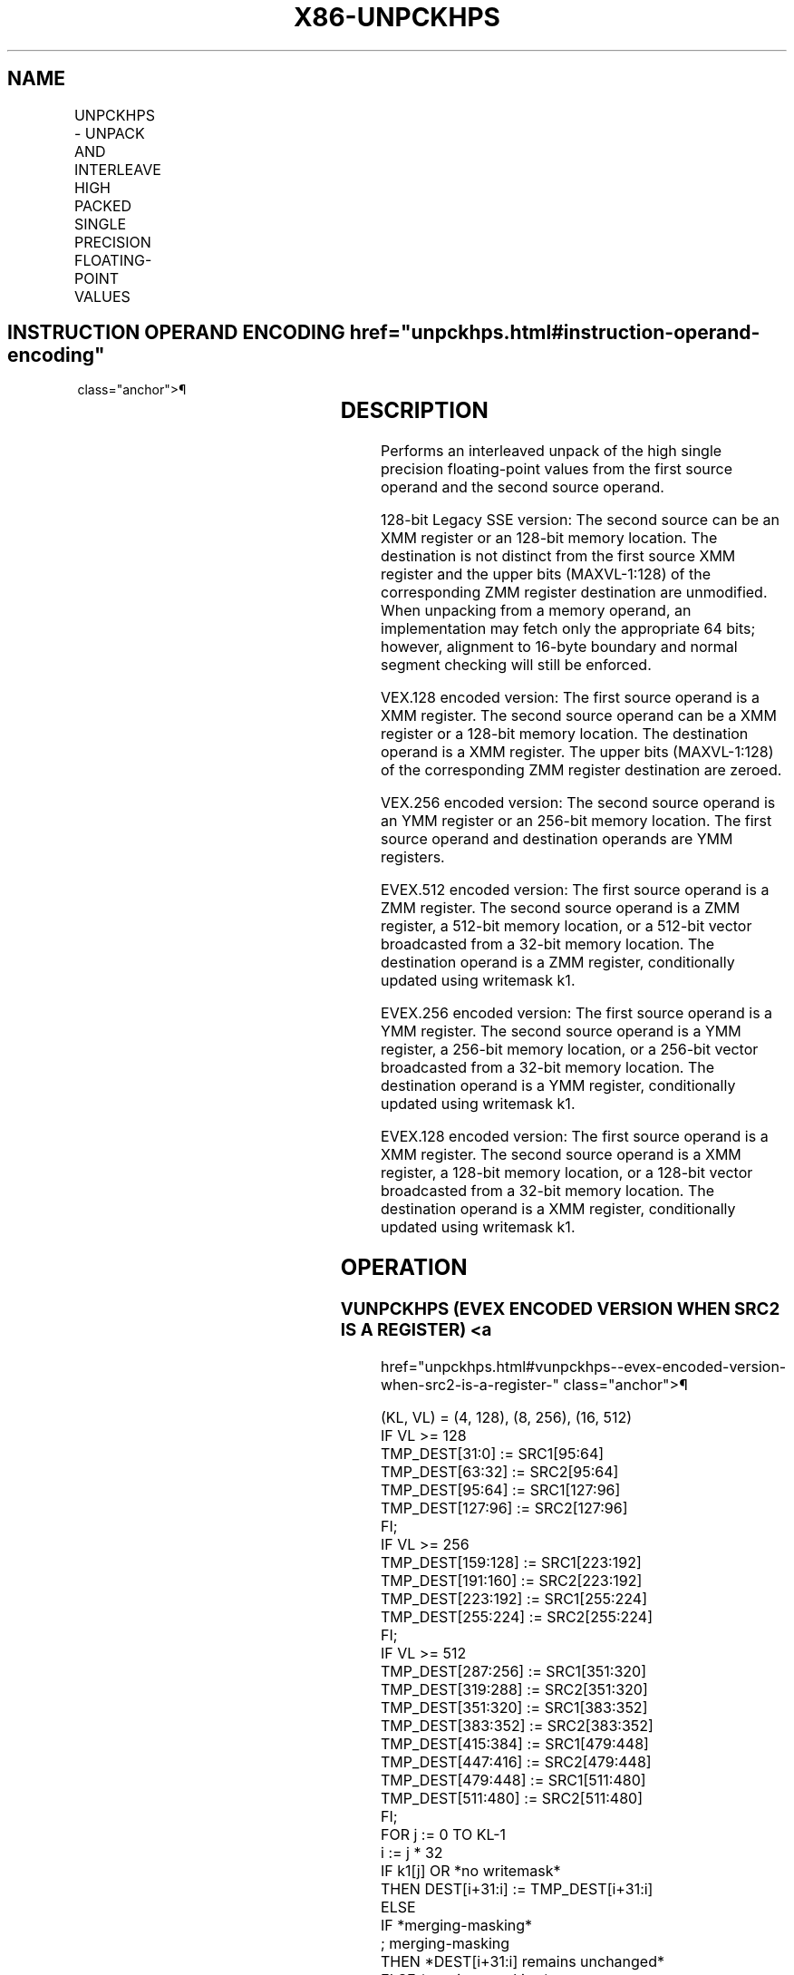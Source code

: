 '\" t
.nh
.TH "X86-UNPCKHPS" "7" "December 2023" "Intel" "Intel x86-64 ISA Manual"
.SH NAME
UNPCKHPS - UNPACK AND INTERLEAVE HIGH PACKED SINGLE PRECISION FLOATING-POINT VALUES
.TS
allbox;
l l l l l 
l l l l l .
\fBOpcode/Instruction\fP	\fBOp / En\fP	\fB64/32 bit Mode Support\fP	\fBCPUID Feature Flag\fP	\fBDescription\fP
T{
NP 0F 15 /r UNPCKHPS xmm1, xmm2/m128
T}	A	V/V	SSE	T{
Unpacks and Interleaves single precision floating-point values from high quadwords of xmm1 and xmm2/m128.
T}
T{
VEX.128.0F.WIG 15 /r VUNPCKHPS xmm1, xmm2, xmm3/m128
T}	B	V/V	AVX	T{
Unpacks and Interleaves single precision floating-point values from high quadwords of xmm2 and xmm3/m128.
T}
T{
VEX.256.0F.WIG 15 /r VUNPCKHPS ymm1, ymm2, ymm3/m256
T}	B	V/V	AVX	T{
Unpacks and Interleaves single precision floating-point values from high quadwords of ymm2 and ymm3/m256.
T}
T{
EVEX.128.0F.W0 15 /r VUNPCKHPS xmm1 {k1}{z}, xmm2, xmm3/m128/m32bcst
T}	C	V/V	AVX512VL AVX512F	T{
Unpacks and Interleaves single precision floating-point values from high quadwords of xmm2 and xmm3/m128/m32bcst and write result to xmm1 subject to writemask k1.
T}
T{
EVEX.256.0F.W0 15 /r VUNPCKHPS ymm1 {k1}{z}, ymm2, ymm3/m256/m32bcst
T}	C	V/V	AVX512VL AVX512F	T{
Unpacks and Interleaves single precision floating-point values from high quadwords of ymm2 and ymm3/m256/m32bcst and write result to ymm1 subject to writemask k1.
T}
T{
EVEX.512.0F.W0 15 /r VUNPCKHPS zmm1 {k1}{z}, zmm2, zmm3/m512/m32bcst
T}	C	V/V	AVX512F	T{
Unpacks and Interleaves single precision floating-point values from high quadwords of zmm2 and zmm3/m512/m32bcst and write result to zmm1 subject to writemask k1.
T}
.TE

.SH INSTRUCTION OPERAND ENCODING  href="unpckhps.html#instruction-operand-encoding"
class="anchor">¶

.TS
allbox;
l l l l l l 
l l l l l l .
\fBOp/En\fP	\fBTuple Type\fP	\fBOperand 1\fP	\fBOperand 2\fP	\fBOperand 3\fP	\fBOperand 4\fP
A	N/A	ModRM:reg (r, w)	ModRM:r/m (r)	N/A	N/A
B	N/A	ModRM:reg (w)	VEX.vvvv (r)	ModRM:r/m (r)	N/A
C	Full	ModRM:reg (w)	EVEX.vvvv (r)	ModRM:r/m (r)	N/A
.TE

.SH DESCRIPTION
Performs an interleaved unpack of the high single precision
floating-point values from the first source operand and the second
source operand.

.PP
128-bit Legacy SSE version: The second source can be an XMM register or
an 128-bit memory location. The destination is not distinct from the
first source XMM register and the upper bits (MAXVL-1:128) of the
corresponding ZMM register destination are unmodified. When unpacking
from a memory operand, an implementation may fetch only the appropriate
64 bits; however, alignment to 16-byte boundary and normal segment
checking will still be enforced.

.PP
VEX.128 encoded version: The first source operand is a XMM register. The
second source operand can be a XMM register or a 128-bit memory
location. The destination operand is a XMM register. The upper bits
(MAXVL-1:128) of the corresponding ZMM register destination are zeroed.

.PP
VEX.256 encoded version: The second source operand is an YMM register or
an 256-bit memory location. The first source operand and destination
operands are YMM registers.

.PP
EVEX.512 encoded version: The first source operand is a ZMM register.
The second source operand is a ZMM register, a 512-bit memory location,
or a 512-bit vector broadcasted from a 32-bit memory location. The
destination operand is a ZMM register, conditionally updated using
writemask k1.

.PP
EVEX.256 encoded version: The first source operand is a YMM register.
The second source operand is a YMM register, a 256-bit memory location,
or a 256-bit vector broadcasted from a 32-bit memory location. The
destination operand is a YMM register, conditionally updated using
writemask k1.

.PP
EVEX.128 encoded version: The first source operand is a XMM register.
The second source operand is a XMM register, a 128-bit memory location,
or a 128-bit vector broadcasted from a 32-bit memory location. The
destination operand is a XMM register, conditionally updated using
writemask k1.

.SH OPERATION
.SS VUNPCKHPS (EVEX ENCODED VERSION WHEN SRC2 IS A REGISTER) <a
href="unpckhps.html#vunpckhps--evex-encoded-version-when-src2-is-a-register-"
class="anchor">¶

.EX
(KL, VL) = (4, 128), (8, 256), (16, 512)
IF VL >= 128
    TMP_DEST[31:0] := SRC1[95:64]
    TMP_DEST[63:32] := SRC2[95:64]
    TMP_DEST[95:64] := SRC1[127:96]
    TMP_DEST[127:96] := SRC2[127:96]
FI;
IF VL >= 256
    TMP_DEST[159:128] := SRC1[223:192]
    TMP_DEST[191:160] := SRC2[223:192]
    TMP_DEST[223:192] := SRC1[255:224]
    TMP_DEST[255:224] := SRC2[255:224]
FI;
IF VL >= 512
    TMP_DEST[287:256] := SRC1[351:320]
    TMP_DEST[319:288] := SRC2[351:320]
    TMP_DEST[351:320] := SRC1[383:352]
    TMP_DEST[383:352] := SRC2[383:352]
    TMP_DEST[415:384] := SRC1[479:448]
    TMP_DEST[447:416] := SRC2[479:448]
    TMP_DEST[479:448] := SRC1[511:480]
    TMP_DEST[511:480] := SRC2[511:480]
FI;
FOR j := 0 TO KL-1
    i := j * 32
    IF k1[j] OR *no writemask*
        THEN DEST[i+31:i] := TMP_DEST[i+31:i]
        ELSE
            IF *merging-masking*
                        ; merging-masking
                THEN *DEST[i+31:i] remains unchanged*
                ELSE *zeroing-masking*
                            ; zeroing-masking
                    DEST[i+31:i] := 0
            FI
    FI;
ENDFOR
DEST[MAXVL-1:VL] := 0
.EE

.SS VUNPCKHPS (EVEX ENCODED VERSION WHEN SRC2 IS MEMORY) <a
href="unpckhps.html#vunpckhps--evex-encoded-version-when-src2-is-memory-"
class="anchor">¶

.EX
(KL, VL) = (4, 128), (8, 256), (16, 512)
FOR j := 0 TO KL-1
    i := j * 32
    IF (EVEX.b = 1)
        THEN TMP_SRC2[i+31:i] := SRC2[31:0]
        ELSE TMP_SRC2[i+31:i] := SRC2[i+31:i]
    FI;
ENDFOR;
IF VL >= 128
    TMP_DEST[31:0] := SRC1[95:64]
    TMP_DEST[63:32] := TMP_SRC2[95:64]
    TMP_DEST[95:64] := SRC1[127:96]
    TMP_DEST[127:96] := TMP_SRC2[127:96]
FI;
IF VL >= 256
    TMP_DEST[159:128] := SRC1[223:192]
    TMP_DEST[191:160] := TMP_SRC2[223:192]
    TMP_DEST[223:192] := SRC1[255:224]
    TMP_DEST[255:224] := TMP_SRC2[255:224]
FI;
IF VL >= 512
    TMP_DEST[287:256] := SRC1[351:320]
    TMP_DEST[319:288] := TMP_SRC2[351:320]
    TMP_DEST[351:320] := SRC1[383:352]
    TMP_DEST[383:352] := TMP_SRC2[383:352]
    TMP_DEST[415:384] := SRC1[479:448]
    TMP_DEST[447:416] := TMP_SRC2[479:448]
    TMP_DEST[479:448] := SRC1[511:480]
    TMP_DEST[511:480] := TMP_SRC2[511:480]
FI;
FOR j := 0 TO KL-1
    i := j * 32
    IF k1[j] OR *no writemask*
        THEN DEST[i+31:i] := TMP_DEST[i+31:i]
        ELSE
            IF *merging-masking*
                THEN *DEST[i+31:i] remains unchanged*
                ELSE *zeroing-masking* ; zeroing-masking
                    DEST[i+31:i] := 0
            FI;
    FI;
ENDFOR
DEST[MAXVL-1:VL] := 0
.EE

.SS VUNPCKHPS (VEX.256 ENCODED VERSION)  href="unpckhps.html#vunpckhps--vex-256-encoded-version-"
class="anchor">¶

.EX
DEST[31:0] := SRC1[95:64]
DEST[63:32] := SRC2[95:64]
DEST[95:64] := SRC1[127:96]
DEST[127:96] := SRC2[127:96]
DEST[159:128] := SRC1[223:192]
DEST[191:160] := SRC2[223:192]
DEST[223:192] := SRC1[255:224]
DEST[255:224] := SRC2[255:224]
DEST[MAXVL-1:256] := 0
.EE

.SS VUNPCKHPS (VEX.128 ENCODED VERSION)  href="unpckhps.html#vunpckhps--vex-128-encoded-version-"
class="anchor">¶

.EX
DEST[31:0] := SRC1[95:64]
DEST[63:32] := SRC2[95:64]
DEST[95:64] := SRC1[127:96]
DEST[127:96] := SRC2[127:96]
DEST[MAXVL-1:128] := 0
.EE

.SS UNPCKHPS (128-BIT LEGACY SSE VERSION)  href="unpckhps.html#unpckhps--128-bit-legacy-sse-version-"
class="anchor">¶

.EX
DEST[31:0] := SRC1[95:64]
DEST[63:32] := SRC2[95:64]
DEST[95:64] := SRC1[127:96]
DEST[127:96] := SRC2[127:96]
DEST[MAXVL-1:128] (Unmodified)
.EE

.SH INTEL C/C++ COMPILER INTRINSIC EQUIVALENT  href="unpckhps.html#intel-c-c++-compiler-intrinsic-equivalent"
class="anchor">¶

.EX
VUNPCKHPS __m512 _mm512_unpackhi_ps( __m512 a, __m512 b);

VUNPCKHPS __m512 _mm512_mask_unpackhi_ps(__m512 s, __mmask16 k, __m512 a, __m512 b);

VUNPCKHPS __m512 _mm512_maskz_unpackhi_ps(__mmask16 k, __m512 a, __m512 b);

VUNPCKHPS __m256 _mm256_unpackhi_ps (__m256 a, __m256 b);

VUNPCKHPS __m256 _mm256_mask_unpackhi_ps(__m256 s, __mmask8 k, __m256 a, __m256 b);

VUNPCKHPS __m256 _mm256_maskz_unpackhi_ps(__mmask8 k, __m256 a, __m256 b);

UNPCKHPS __m128 _mm_unpackhi_ps (__m128 a, __m128 b);

VUNPCKHPS __m128 _mm_mask_unpackhi_ps(__m128 s, __mmask8 k, __m128 a, __m128 b);

VUNPCKHPS __m128 _mm_maskz_unpackhi_ps(__mmask8 k, __m128 a, __m128 b);
.EE

.SH SIMD FLOATING-POINT EXCEPTIONS  href="unpckhps.html#simd-floating-point-exceptions"
class="anchor">¶

.PP
None.

.SH OTHER EXCEPTIONS
Non-EVEX-encoded instructions, see Table
2-21, “Type 4 Class Exception Conditions.”

.PP
EVEX-encoded instructions, see Table
2-50, “Type E4NF Class Exception Conditions.”

.SH COLOPHON
This UNOFFICIAL, mechanically-separated, non-verified reference is
provided for convenience, but it may be
incomplete or
broken in various obvious or non-obvious ways.
Refer to Intel® 64 and IA-32 Architectures Software Developer’s
Manual
\[la]https://software.intel.com/en\-us/download/intel\-64\-and\-ia\-32\-architectures\-sdm\-combined\-volumes\-1\-2a\-2b\-2c\-2d\-3a\-3b\-3c\-3d\-and\-4\[ra]
for anything serious.

.br
This page is generated by scripts; therefore may contain visual or semantical bugs. Please report them (or better, fix them) on https://github.com/MrQubo/x86-manpages.

